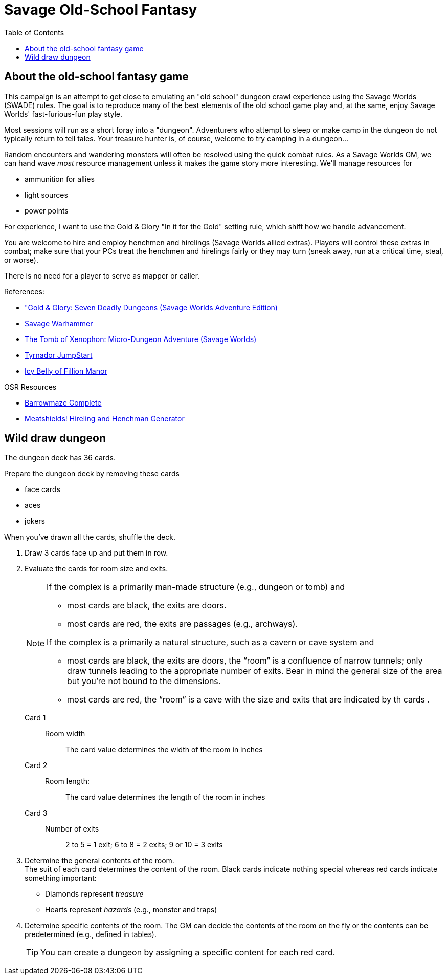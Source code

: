 = Savage Old-School Fantasy
:toc:

== About the old-school fantasy game

This campaign is an attempt to get close to emulating an "old school" dungeon crawl experience using the Savage Worlds (SWADE) rules. 
The goal is to reproduce many of the best elements of the old school game play and, at the same, enjoy Savage Worlds' fast-furious-fun play style.

// We'll use Greg Gillespie's Barrowmaze (and the village of the Helix) as the mainstays of the setting.
Most sessions will run as a short foray into a "dungeon". 
Adventurers who attempt to sleep or make camp in the dungeon do not typically return to tell tales. 
Your treasure hunter is, of course, welcome to try camping in a dungeon...    
// But they should feel free to go ahead and try this out.

Random encounters and wandering monsters will often be resolved using the quick combat rules.
As a Savage Worlds GM, we can hand wave _most_ resource management unless it makes the game story more interesting.   
We'll manage resources for 

* ammunition for allies
* light sources
* power points

For experience, I want to use the Gold & Glory "In it for the Gold" setting rule, which shift how we handle advancement.

// As Savage Worlds does not require the killing of monsters or acquisition of treasure for character advancement, I plan to scale down the number of combats, eliminating ones that I see as less meaningful, and there will be somewhat less treasure.
// There are traps but they tend to be less lethal to a Savage Worlds novice-level PC than they were to a first-level B/X magic-user.

You are welcome to hire and employ henchmen and hirelings (Savage Worlds allied extras). 
Players will control these extras in combat; make sure that your PCs treat the henchmen and hirelings fairly or they may turn (sneak away, run at a critical time, steal, or worse).

There is no need for a player to serve as mapper or caller.

// .Setting rules:
// * Blood & Guts
// * Critical Failures
// * Gritty Damage
// * Joker's Wild


.References:
* link:https://www.drivethrurpg.com/product/283156/GoldGlory-Seven-Deadly-Dungeons-Savage-Worlds-Adventure-Edition["Gold & Glory: Seven Deadly Dungeons (Savage Worlds Adventure Edition)]
* link:https://goodbadskinny.blogspot.com/2017/01/savage-warhammer.html[Savage Warhammer]
* link:https://www.drivethrurpg.com/product/273116/The-Tomb-of-Xenophon-MicroDungeon-Adventure-Savage-Worlds?filters=45582_0_1600_0_0[The Tomb of Xenophon: Micro-Dungeon Adventure (Savage Worlds)]
* link:https://www.drivethrurpg.com/product/265837/Tyrnador-JumpStart[Tyrnador JumpStart]
* link:https://www.drivethrurpg.com/product/275399/Icy-Belly-of-Fillion-Manor[Icy Belly of Fillion Manor]

.OSR Resources
* link:http://www.drivethrurpg.com/product/139762/Barrowmaze-Complete[Barrowmaze Complete]
* link:http://www.barrowmaze.com/meatshields[Meatshields! Hireling and Henchman Generator]

== Wild draw dungeon

The dungeon deck has 36 cards.

.Prepare the dungeon deck by removing these cards
* face cards
* aces
* jokers

When you've drawn all the cards, shuffle the deck.

. Draw 3 cards face up and put them in row.
. Evaluate the cards for room size and exits.
+ 
[NOTE]
====
.If the complex is a primarily man-made structure (e.g., dungeon or tomb) and 
* most cards are black, the exits are doors. 
* most cards are red, the exits are passages (e.g., archways). 

.If the complex is a primarily a natural structure, such as a cavern or cave system and 
* most cards are black, the exits are doors,  the “room” is a confluence of narrow tunnels; only draw tunnels leading to the appropriate number of exits.
Bear in mind the general size of the area but you're not bound to the dimensions. + 
* most cards are red, the “room” is a cave with the size and exits that are indicated by th cards . 
====
+ 
Card 1::
Room width;;
The card value determines the width of the room in inches
Card 2::
Room length:;;
The card value determines the length of the room in inches
Card 3::
Number of exits;;
2 to 5 = 1 exit; 6 to 8 = 2 exits; 9 or 10 = 3 exits
. Determine the general contents of the room. + 
The suit of each card determines the content of the room. 
Black cards indicate nothing special whereas red cards indicate something important: 
* Diamonds represent _treasure_
* Hearts represent _hazards_ (e.g., monster and traps)
. Determine specific contents of the room.
The GM can decide the contents of the room on the fly or the contents can be predetermined (e.g., defined in tables). 
+   
TIP: You can create a dungeon by assigning a specific content for each red card.